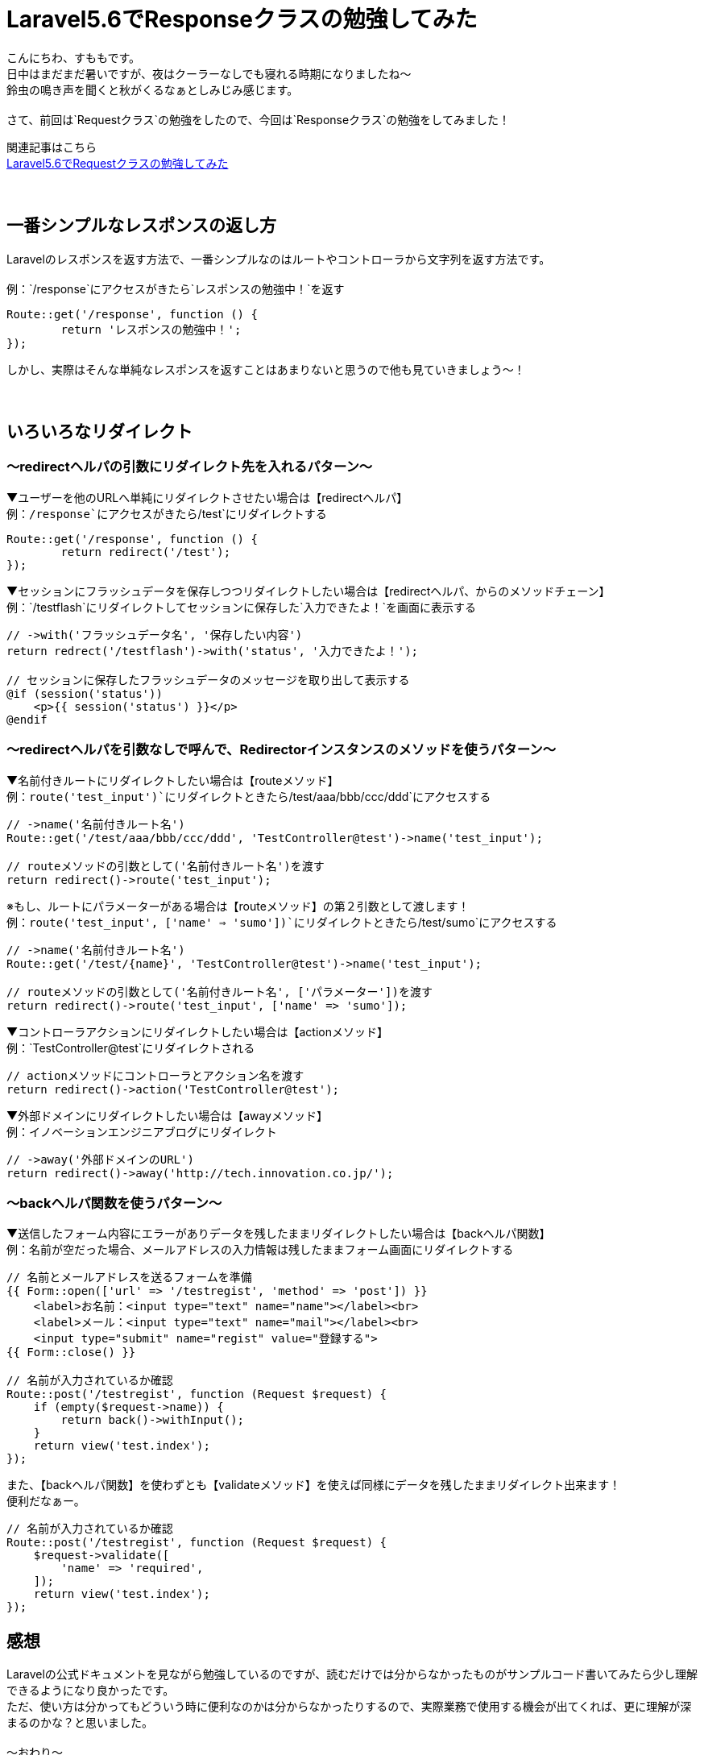 = Laravel5.6でResponseクラスの勉強してみた
:hp-tags: sumomo, laravel, Response, beginner

こんにちわ、すももです。 +
日中はまだまだ暑いですが、夜はクーラーなしでも寝れる時期になりましたね〜 +
鈴虫の鳴き声を聞くと秋がくるなぁとしみじみ感じます。 +
 +
さて、前回は`Requestクラス`の勉強をしたので、今回は`Responseクラス`の勉強をしてみました！ +

関連記事はこちら +
http://tech.innovation.co.jp/2018/06/24/Laravel56-Request.html[Laravel5.6でRequestクラスの勉強してみた] +
 +
 +

## 一番シンプルなレスポンスの返し方 +

Laravelのレスポンスを返す方法で、一番シンプルなのはルートやコントローラから文字列を返す方法です。 +
 +
例：`/response`にアクセスがきたら`レスポンスの勉強中！`を返す
```
Route::get('/response', function () {
	return 'レスポンスの勉強中！';
});
```

しかし、実際はそんな単純なレスポンスを返すことはあまりないと思うので他も見ていきましょう〜！ +
 +
 +

## いろいろなリダイレクト +

=== 〜redirectヘルパの引数にリダイレクト先を入れるパターン〜

▼ユーザーを他のURLへ単純にリダイレクトさせたい場合は【redirectヘルパ】 +
例：`/response`にアクセスがきたら`/test`にリダイレクトする
```
Route::get('/response', function () {
	return redirect('/test');
});
```

▼セッションにフラッシュデータを保存しつつリダイレクトしたい場合は【redirectヘルパ、からのメソッドチェーン】 +
例：`/testflash`にリダイレクトしてセッションに保存した`入力できたよ！`を画面に表示する
```
// ->with('フラッシュデータ名', '保存したい内容')
return redrect('/testflash')->with('status', '入力できたよ！');

// セッションに保存したフラッシュデータのメッセージを取り出して表示する
@if (session('status'))
    <p>{{ session('status') }}</p>
@endif
```
 
=== 〜redirectヘルパを引数なしで呼んで、Redirectorインスタンスのメソッドを使うパターン〜

▼名前付きルートにリダイレクトしたい場合は【routeメソッド】️ +
例：`route('test_input')`にリダイレクトときたら`/test/aaa/bbb/ccc/ddd`にアクセスする
```
// ->name('名前付きルート名')
Route::get('/test/aaa/bbb/ccc/ddd', 'TestController@test')->name('test_input');

// routeメソッドの引数として('名前付きルート名')を渡す
return redirect()->route('test_input');
```
※もし、ルートにパラメーターがある場合は【routeメソッド】の第２引数として渡します！ +
例：`route('test_input', ['name' => 'sumo'])`にリダイレクトときたら`/test/sumo`にアクセスする
```
// ->name('名前付きルート名')
Route::get('/test/{name}', 'TestController@test')->name('test_input');

// routeメソッドの引数として('名前付きルート名', ['パラメーター'])を渡す
return redirect()->route('test_input', ['name' => 'sumo']);
```

▼コントローラアクションにリダイレクトしたい場合は【actionメソッド】 +
例：`TestController@test`にリダイレクトされる
```
// actionメソッドにコントローラとアクション名を渡す
return redirect()->action('TestController@test');
```


▼外部ドメインにリダイレクトしたい場合は【awayメソッド】 +
例：イノベーションエンジニアブログにリダイレクト
```
// ->away('外部ドメインのURL')
return redirect()->away('http://tech.innovation.co.jp/');
```


=== 〜backヘルパ関数を使うパターン〜

▼送信したフォーム内容にエラーがありデータを残したままリダイレクトしたい場合は【backヘルパ関数】 +
例：名前が空だった場合、メールアドレスの入力情報は残したままフォーム画面にリダイレクトする
```
// 名前とメールアドレスを送るフォームを準備
{{ Form::open(['url' => '/testregist', 'method' => 'post']) }}
    <label>お名前：<input type="text" name="name"></label><br>
    <label>メール：<input type="text" name="mail"></label><br>
    <input type="submit" name="regist" value="登録する">
{{ Form::close() }}

// 名前が入力されているか確認
Route::post('/testregist', function (Request $request) {
    if (empty($request->name)) {
        return back()->withInput();
    }
    return view('test.index');
});
```

また、【backヘルパ関数】を使わずとも【validateメソッド】を使えば同様にデータを残したままリダイレクト出来ます！ +
便利だなぁー。 +

```
// 名前が入力されているか確認
Route::post('/testregist', function (Request $request) {
    $request->validate([
        'name' => 'required',
    ]);
    return view('test.index');
});
```


## 感想 +

Laravelの公式ドキュメントを見ながら勉強しているのですが、読むだけでは分からなかったものがサンプルコード書いてみたら少し理解できるようになり良かったです。 +
ただ、使い方は分かってもどういう時に便利なのかは分からなかったりするので、実際業務で使用する機会が出てくれば、更に理解が深まるのかな？と思いました。 +
 +
〜おわり〜 +